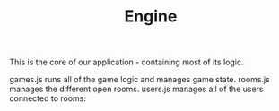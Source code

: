 #+TITLE: Engine

This is the core of our application - containing most of its logic.

games.js runs all of the game logic and manages game state.
rooms.js manages the different open rooms.
users.js manages all of the users connected to rooms.
